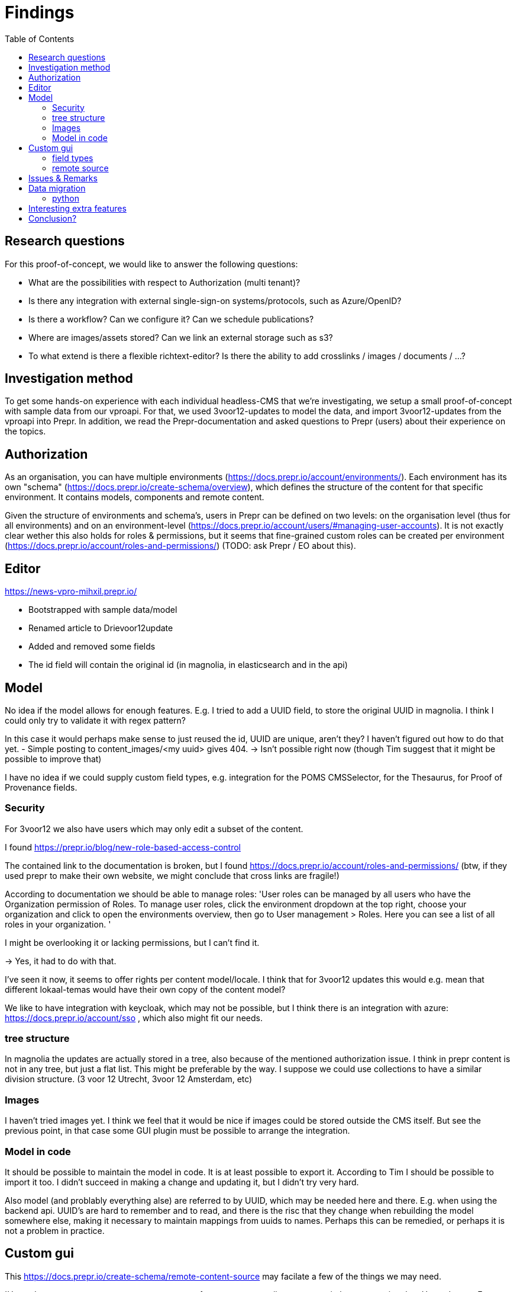 = Findings
:toc:

== Research questions
For this proof-of-concept, we would like to answer the following questions:

- What are the possibilities with respect to Authorization (multi tenant)?
- Is there any integration with external single-sign-on systems/protocols, such as Azure/OpenID?
- Is there a workflow? Can we configure it? Can we schedule publications?
- Where are images/assets stored? Can we link an external storage such as s3?
- To what extend is there a flexible richtext-editor? Is there the ability to add crosslinks / images / documents / ...?

== Investigation method

To get some hands-on experience with each individual headless-CMS that we're investigating, we setup a small proof-of-concept with sample data from our vproapi. For that, we used 3voor12-updates to model the data, and import 3voor12-updates from the vproapi into Prepr. In addition, we read the Prepr-documentation and asked questions to Prepr (users) about their experience on the topics.

== Authorization

As an organisation, you can have multiple environments (https://docs.prepr.io/account/environments/). Each environment has its own "schema" (https://docs.prepr.io/create-schema/overview), which defines the structure of the content for that specific environment. It contains models, components and remote content.

Given the structure of environments and schema's, users in Prepr can be defined on two levels: on the organisation level (thus for all environments) and on an environment-level (https://docs.prepr.io/account/users/#managing-user-accounts).
It is not exactly clear wether this also holds for roles & permissions, but it seems that fine-grained custom roles can be created per environment (https://docs.prepr.io/account/roles-and-permissions/) (TODO: ask Prepr / EO about this).





== Editor

https://news-vpro-mihxil.prepr.io/

- Bootstrapped with sample data/model
- Renamed article to Drievoor12update
- Added and removed some fields
- The id field will contain the original id (in magnolia, in elasticsearch and in the api)

== Model

No idea if the model allows for enough features. E.g. I tried to add a UUID field, to store the original UUID in magnolia. I think I could only try to validate it with regex pattern?

In this case it would perhaps make sense to just reused the id, UUID are unique, aren't they? I haven't figured out how to do that yet.
- Simple posting to content_images/<my uuid> gives 404.  -> Isn't possible right now (though Tim suggest that it might be possible to improve that)

I have no idea if we could supply custom field types, e.g. integration for the POMS CMSSelector, for the Thesaurus, for Proof of Provenance fields. 

=== Security

For 3voor12 we also have users which may only edit a subset of the content.

I found https://prepr.io/blog/new-role-based-access-control

The contained link to the documentation is broken, but I found https://docs.prepr.io/account/roles-and-permissions/
(btw, if they used prepr to make their own website, we might conclude that cross links are fragile!)

According to documentation we should be able to manage roles:
'User roles can be managed by all users who have the Organization permission of Roles. To manage user roles, click the environment dropdown at the top right, choose your organization and click  to open the environments overview, then go to User management > Roles. Here you can see a list of all roles in your organization.
'

I might be overlooking it or lacking permissions, but I can't find it.

-> Yes, it had to do with that.

I've seen it now, it seems to  offer rights per content model/locale.
I think that for 3voor12 updates this would e.g. mean that different lokaal-temas would have their own copy of the content model?


We like to have integration with keycloak, which may not be possible, but I think there is an integration with azure: https://docs.prepr.io/account/sso
, which also might fit our needs.


=== tree structure

In magnolia the updates are actually stored in a tree, also because of the mentioned authorization issue. I think in prepr content is not in any tree, but just a flat list. This might be preferable by the way. I suppose we could use collections to have a similar division structure. (3 voor 12 Utrecht, 3voor 12 Amsterdam, etc)


=== Images

I haven't tried images yet. I think we feel that it would be nice if images could be stored outside the CMS itself. But see the previous point, in that case some GUI plugin must be possible to arrange the integration.

=== Model in code
It should be possible to maintain the model in code. It is at least possible to export it. According to Tim I should be possible to import it too. I didn't succeed in making a change and updating it, but I didn't try very hard.

Also model (and problably everything alse) are referred to by UUID, which may be needed here and there. E.g. when using the backend api. UUID's are hard to remember and to read, and there is the risc that they change when rebuilding the model somewhere else, making it necessary to maintain mappings from uuids to names. Perhaps this can be remedied, or perhaps it is not a problem in practice.

== Custom gui 

This https://docs.prepr.io/create-schema/remote-content-source may facilate a few of the things we may need.

'Upgrade om meer remote sources toe te voegen
1 remote sources zijn toegestaan in het community plan. Upgrade naar Entry, Scale or Enterprise om er meer toe te voegen.'

-> Ze bedoelen: 'er is maar 1 remote source toegestaan'. Ik was in war door de onduidelijke grammatica. Heb de example webshop verwijderd, en toen kon ik er inderdaad eentje maken. Ging nog van alles aan fout. Api raakt kapot door inconsistent data die daardoor onstond. Ze moesten handmatig caches clearen, anders kon ik het helemaal niet verwijderen. (ik had de componenten die het gebruikte verwijderd, maar hij bleef zeggen dat ik de remote source niet mocht verwijderen om dat er nog componenten waren die het gebruikten)


* Is het ook mogelijk om een externe DAM te gebruiken?
 --> Ze schrijven van wel.


=== field types
https://docs.prepr.io/create-schema/field-types 

Wordt gesproken of een 'comprehensive list', dus ik vermoed dat het niet voor de hand ligt om er iets aan te customizen. ->
Ze hebben gezegd dat het inderdaad niet kan. Maar dat ze natuurlijk eventueel wel kunnen overwegen om het toe te voegen.


=== remote source

https://docs.prepr.io/integrations/build-your-own

Dat zijn blijkbaar de opties. Je moet een api aanbieden die precies doet hoe het daar is gespecificeerd. Aangezien de EO prepr gebruikt dacht ik dat misschien https://pomslookup.eo.nl/ zou kunnen volstaan, maar dat is niet zo, dat is domweg een bakje javascript dat rechstreeks met de NPO frontend api praat.


== Issues & Remarks

- Het was mogelijk om een artikel te maken zonder content, artikel pagina gaf foutmelding. Validatie-issue/frontend-issue?

- De titel zag er eerst raar uit:
+
image:findings/raar-karakter.png[]
Kon domweg gefixt worden in de redactieomgeving, want daar had ik blijkbaar een onzichbare whitespace gemaakt. Maar raar dat dat zo makkelijk gebeurt.
- Ik weet niet wat ik er van vind dat alles is geprefixt met locales.
- Debuggen kan ook via de gui bij de access token. Daar kun je zien wat je recent fout deed.
- Ik had mgnl_uuid veld per ongeluk een maximale lengte gegeven. Dat later niet nodig gevonden, en weer verwijderd, maar hij blijft fouten geven over body.length.max. Caching? Defaults?
- LInk https://docs.prepr.io/reference/rest/v1/fetching-working-with-fields naar graphql is broken
- Queries lijkt niet per se goed te werken. Je kunt queryen op slug: https://docs.prepr.io/reference/rest/v1/fetching-single-items, maar hoe ik dan op een andere veld zou moeten queryen, is mij niet duidelijk. slug vervangen door mgnl_uuid lijkt domweg te worden genegeerd (geen validatie op query parameters natuurlijk)
 -> zie 3voor12-updates.py voor hoe het wel gaat.
- Er is een link:https://studio.apollographql.com/sandbox/explorer[tool om graphql queries samen te stellen], maar die ben ik steeds kwijt.


== Data migration

As a test, and to have some data to play with, I migrated the latest 3voor12 updates to prepr.

https://docs.prepr.io/developing-with-prepr/migrate-content

https://docs.prepr.io/reference/rest/v1/content-items-create-update-and-destroy

=== python

[source, bash]
----
mihxil@baleno:~$ python3 -m venv ~/venvs/vpro-migrate
mihxil@baleno:~$ source ~/venvs/vpro-migrate/bin/activate

pip3 install elasticsearch python-dotenv requests
----

Tunnel ES:
[source, bash]
----
ssh -L9210:localhost:9200 os2-api-prod-01
----

Run the link:migrate-test/3voor12-updates.py[script]. 

- This will the latest (published) 3voor12 updates to prepr
  * this may not be correct, because we may also want to migrate unpublished updates 
- slugs are not filled, for some reason
  * we don't use slugs in the current setup (using the api), but just refer to by uuid. For seo we just put the title in the url?
- 

== Interesting extra features

- kanban board
- debug-tools
- a/b testing
- ..

== Conclusion?

- Prepr seems to be a straighforward headless CMS. With a graphql api. I could quite easily migrate some existing content and make two different frontends with it.
- It has some interesting features
 * like a log of executed queries per access token
 * like webhook call backs
 * like a / b -testing (not tried) 
 * personalization (not tried)
 * workflow and embargos
 * 'kanban'view on workflow
 * ..
- It may be somewhat fragile, I encountered several issues, which may  be partially caused by my unwieldy  behaviour (as I was trying things out), so I can't say for sure that this would be common in practice.
- There is also a backend api which can be used to post json to create or modify content.  E.g. for migration purposes.
- We would have little influence on details of the gui, but otherwise complete freedom on how to structure the data. It has a bunch of field types, which can be grouped into components, and we could have 'remote sources', wich may be useful for some use cases.
- I think there is integration with azure (I even encountered bnnvara and eo links in radio prepr)





